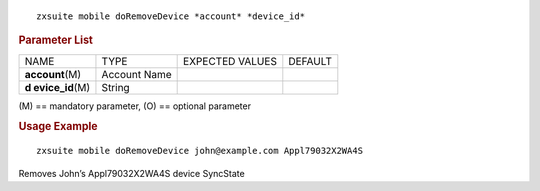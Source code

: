 
::

   zxsuite mobile doRemoveDevice *account* *device_id*

.. rubric:: Parameter List

+-----------------+-----------------+-----------------+-----------------+
| NAME            | TYPE            | EXPECTED VALUES | DEFAULT         |
+-----------------+-----------------+-----------------+-----------------+
|                 | Account Name    |                 |                 |
|**account**\ (M) |                 |                 |                 |
+-----------------+-----------------+-----------------+-----------------+
| **d             | String          |                 |                 |
| evice_id**\ (M) |                 |                 |                 |
+-----------------+-----------------+-----------------+-----------------+

\(M) == mandatory parameter, (O) == optional parameter

.. rubric:: Usage Example

::

   zxsuite mobile doRemoveDevice john@example.com Appl79032X2WA4S

Removes John’s Appl79032X2WA4S device SyncState
